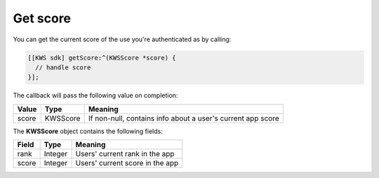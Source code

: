 Get score
=========

You can get the current score of the use you're authenticated as by calling:

.. code-block:: objective-c

  [[KWS sdk] getScore:^(KWSScore *score) {
    // handle score
  }];

The callback will pass the following value on completion:

======= ======== ======
Value   Type     Meaning
======= ======== ======
score   KWSScore If non-null, contains info about a user's current app score
======= ======== ======

The **KWSScore** object contains the following fields:

===== ======= =======
Field Type    Meaning
===== ======= =======
rank  Integer Users' current rank in the app
score Integer Users' current score in the app
===== ======= =======
